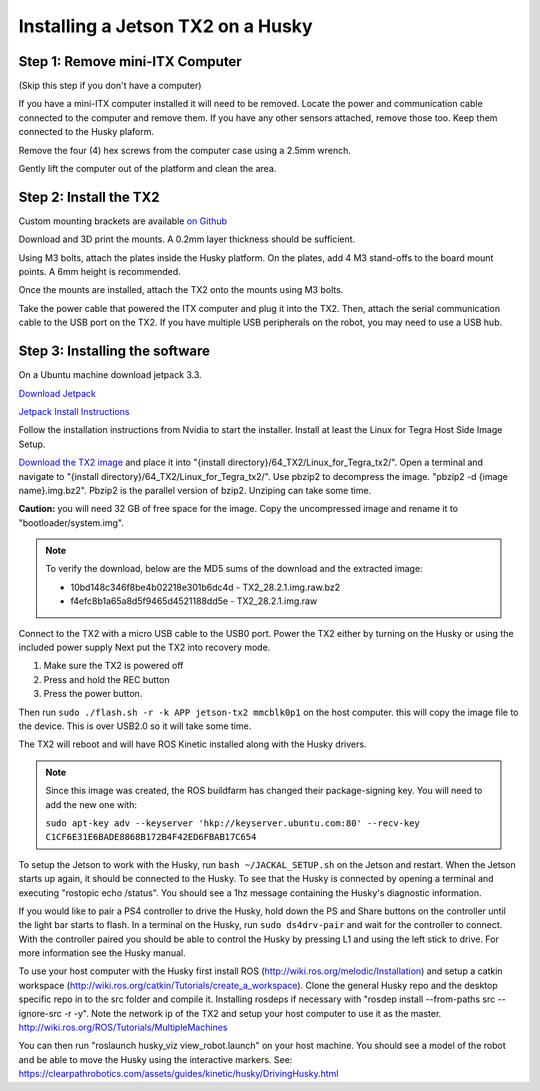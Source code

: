 Installing a Jetson TX2 on a Husky
=====================================

Step 1: Remove mini-ITX Computer
--------------------------------

(Skip this step if you don't have a computer)

If you have a mini-ITX computer installed it will need to be removed. Locate the power and communication cable connected to the computer and remove them. If you have any other sensors attached, remove those too.  Keep them connected to the Husky plaform.

.. image:: images/PCRemoval/PC_RM_1.JPG

Remove the four (4) hex screws from the computer case using a 2.5mm wrench.

.. image:: images/PCRemoval/PC_RM_2.JPG

.. image:: images/PCRemoval/PC_RM_3.JPG

Gently lift the computer out of the platform and clean the area.

.. image:: images/PCRemoval/PC_RM_4.JPG

Step 2: Install the TX2
------------------------
Custom mounting brackets are available `on Github <https://github.com/clearpathrobotics/jetson_setup/raw/melodic/models/JetsonTX2HuskyMount.stl>`_

Download and 3D print the mounts.  A 0.2mm layer thickness should be sufficient.

Using M3 bolts, attach the plates inside the Husky platform.  On the plates, add 4 M3 stand-offs to the board mount points.  A 6mm height is recommended.

.. image:: images/JetsonTX2/img1.JPG

Once the mounts are installed, attach the TX2 onto the mounts using M3 bolts.

Take the power cable that powered the ITX computer and plug it into the TX2.  Then, attach the serial communication cable to the USB port on the TX2.  If you have multiple USB peripherals on the robot, you may need to use a USB hub.

.. image:: images/JetsonTX2/img2.JPG

Step 3: Installing the software
--------------------------------

On a Ubuntu machine download jetpack 3.3.

`Download Jetpack <https://developer.nvidia.com/embedded/dlc/jetpack-l4t-3_3>`_

`Jetpack Install Instructions <https://docs.nvidia.com/jetson/archives/jetpack-archived/jetpack-321/index.html#jetpack/3.2.1/install.htm%3FTocPath%3D_____3>`_

Follow the installation instructions from Nvidia to start the installer. Install at least the Linux for Tegra Host Side Image Setup.

.. image:: images/minimuminstall.png

`Download the TX2 image <https://s3.amazonaws.com/cprjetsonimages/TX2/TX2_28.2.1.img.raw.bz2>`_ and place it into "{install directory}/64_TX2/Linux_for_Tegra_tx2/".  Open a terminal and navigate to "{install directory}/64_TX2/Linux_for_Tegra_tx2/". Use pbzip2 to decompress the image. "pbzip2 -d {image name}.img.bz2". Pbzip2 is the parallel version of bzip2. Unziping can take some time.

**Caution:** you will need 32 GB of free space for the image. Copy the uncompressed image and rename it to "bootloader/system.img".

.. note::
  To verify the download, below are the MD5 sums of the download and the extracted image:

  * 10bd148c346f8be4b02218e301b6dc4d  -  TX2_28.2.1.img.raw.bz2
  * f4efc8b1a65a8d5f9465d4521188dd5e  -  TX2_28.2.1.img.raw

Connect to the TX2 with a micro USB cable to the USB0 port. Power the TX2 either by turning on the Husky or using the included power supply Next put the TX2 into recovery mode.

1.  Make sure the TX2 is powered off
2.  Press and hold the REC button
3.  Press the power button.

Then run ``sudo ./flash.sh -r -k APP jetson-tx2 mmcblk0p1`` on the host computer. this will copy the image file to the device. This is over USB2.0 so it will take some time.

.. image:: images/flashcomplete.png

The TX2 will reboot and will have ROS Kinetic installed along with the Husky drivers.

.. note::
  Since this image was created, the ROS buildfarm has changed their package-signing key.  You will need to add the new one with:

  ``sudo apt-key adv --keyserver 'hkp://keyserver.ubuntu.com:80' --recv-key C1CF6E31E6BADE8868B172B4F42ED6FBAB17C654``

To setup the Jetson to work with the Husky, run ``bash ~/JACKAL_SETUP.sh`` on the Jetson and restart. When the Jetson starts up again, it should be connected to the Husky. To see that the Husky is connected by opening a terminal and executing "rostopic echo /status". You should see a 1hz message containing the Husky's diagnostic information.

If you would like to pair a PS4 controller to drive the Husky, hold down the PS and Share buttons on the controller until the light bar starts to flash. In a terminal on the Husky, run ``sudo ds4drv-pair`` and wait for the controller to connect.  With the controller paired you should be able to control the Husky by pressing L1 and using the left stick to drive. For more information see the Husky manual.

To use your host computer with the Husky first install ROS (http://wiki.ros.org/melodic/Installation) and setup a catkin workspace (http://wiki.ros.org/catkin/Tutorials/create_a_workspace). Clone the general Husky repo and the desktop specific repo in to the src folder and compile it. Installing rosdeps if necessary with "rosdep install --from-paths src --ignore-src -r -y". Note the network ip of the TX2 and setup your host computer to use it as the master. http://wiki.ros.org/ROS/Tutorials/MultipleMachines

You can then run "roslaunch husky_viz view_robot.launch" on your host machine.  You should see a model of the robot and be able to move the Husky using the interactive markers. See: https://clearpathrobotics.com/assets/guides/kinetic/husky/DrivingHusky.html
